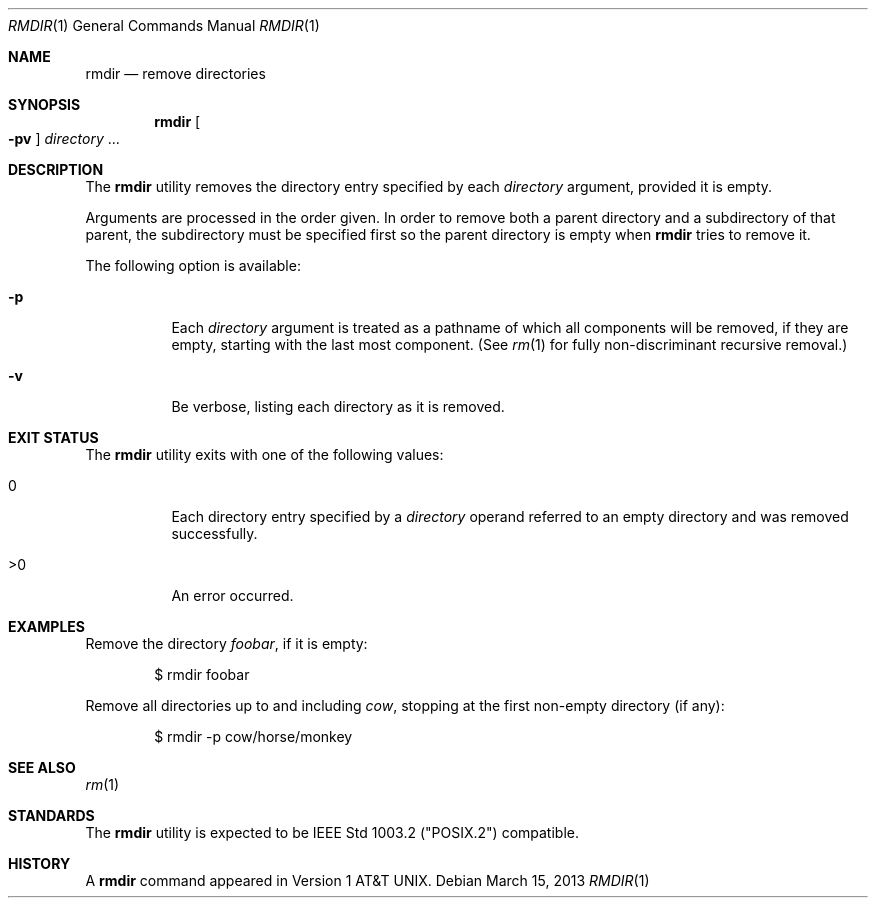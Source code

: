 .\"
.\" Generated by predoc at 2025-08-26T17:38:35Z
.\"
.\" Copyright (c) 1990, 1993
.\" The Regents of the University of California.  All rights reserved.
.\" 
.\" This code is derived from software contributed to Berkeley by
.\" the Institute of Electrical and Electronics Engineers, Inc.
.\" 
.\" Redistribution and use in source and binary forms, with or without
.\" modification, are permitted provided that the following conditions
.\" are met:
.\" 1. Redistributions of source code must retain the above copyright
.\"    notice, this list of conditions and the following disclaimer.
.\" 2. Redistributions in binary form must reproduce the above copyright
.\"    notice, this list of conditions and the following disclaimer in the
.\"    documentation and/or other materials provided with the distribution.
.\" 3. Neither the name of the University nor the names of its contributors
.\"    may be used to endorse or promote products derived from this software
.\"    without specific prior written permission.
.\" 
.\" THIS SOFTWARE IS PROVIDED BY THE REGENTS AND CONTRIBUTORS ``AS IS'' AND
.\" ANY EXPRESS OR IMPLIED WARRANTIES, INCLUDING, BUT NOT LIMITED TO, THE
.\" IMPLIED WARRANTIES OF MERCHANTABILITY AND FITNESS FOR A PARTICULAR PURPOSE
.\" ARE DISCLAIMED.  IN NO EVENT SHALL THE REGENTS OR CONTRIBUTORS BE LIABLE
.\" FOR ANY DIRECT, INDIRECT, INCIDENTAL, SPECIAL, EXEMPLARY, OR CONSEQUENTIAL
.\" DAMAGES (INCLUDING, BUT NOT LIMITED TO, PROCUREMENT OF SUBSTITUTE GOODS
.\" OR SERVICES; LOSS OF USE, DATA, OR PROFITS; OR BUSINESS INTERRUPTION)
.\" HOWEVER CAUSED AND ON ANY THEORY OF LIABILITY, WHETHER IN CONTRACT, STRICT
.\" LIABILITY, OR TORT (INCLUDING NEGLIGENCE OR OTHERWISE) ARISING IN ANY WAY
.\" OUT OF THE USE OF THIS SOFTWARE, EVEN IF ADVISED OF THE POSSIBILITY OF
.\" SUCH DAMAGE.
.\" 
.Dd March 15, 2013
.Dt RMDIR 1
.Os  
.
.Sh NAME
.Nm rmdir
.Nd remove directories
.
.Sh SYNOPSIS
.Nm
.Oo
.Fl pv
.Oc
.Ar \&directory 
.No ...
.
.Sh DESCRIPTION
The 
.Nm
utility removes the directory entry specified by each 
.Ar \&directory
argument,
provided it is empty.
.Pp
Arguments are processed in the order given.
In order to remove both a parent directory and a subdirectory of that parent,
the subdirectory must be specified first so the parent directory is empty when 
.Nm
tries to remove it.
.Pp
The following option is available:
.Pp
.Bl -tag -width Ds
.It Xo 
.Fl p
.Xc
Each 
.Ar \&directory
argument is treated as a pathname of which all components will be removed,
if they are empty,
starting with the last most component.
(See 
.Xr rm 1\&
for fully non-discriminant recursive removal.)
.It Xo 
.Fl v
.Xc
Be verbose,
listing each directory as it is removed.
.El
.
.Sh EXIT STATUS
The 
.Nm
utility exits with one of the following values:
.Pp
.Bl -tag -width Ds
.It Xo 0
.Xc
Each directory entry specified by a 
.Ar \&directory
operand referred to an empty directory and was removed successfully.
.It Xo >0
.Xc
An error occurred.
.El
.
.Sh EXAMPLES
Remove the directory 
.Ar \&foobar ,
if it is empty:
.Bd -literal -offset indent
$ rmdir foobar
.Ed
.Pp
Remove all directories up to and including 
.Ar \&cow ,
stopping at the first non-empty directory (if any):
.Bd -literal -offset indent
$ rmdir -p cow/horse/monkey
.Ed
.
.Sh SEE ALSO
.Xr rm 1\&
.
.Sh STANDARDS
The 
.Nm
utility is expected to be IEEE Std 1003.2 ("POSIX.2")
compatible.
.
.Sh HISTORY
A 
.Nm
command appeared in Version 1 AT&T UNIX.
